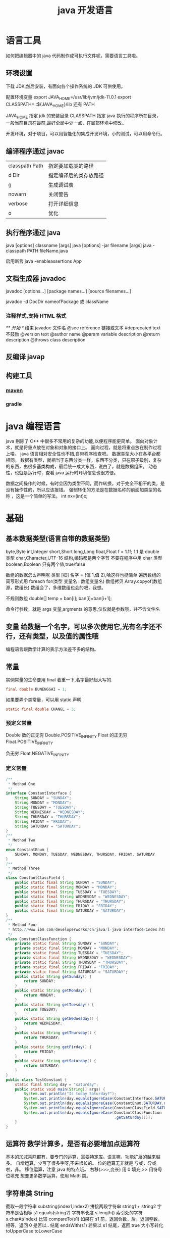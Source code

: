 #+TITLE: java 开发语言
#+DESCRIPTION: 一种面向对象的高级语言，跨平台做的好。
* 语言工具
  如何把编辑器中的 java 代码制作成可执行文件呢，需要语言工具啦。
** 环境设置
   下载 JDK,然后安装，有面向各个操作系统的 JDK 可供使用。
   
   配置环境变量   export JAVA_HOME=/usr/lib/jvm/jdk-11.0.1
   export CLASSPATH=.:${JAVA_HOME}/lib
   还有 PATH

   JAVA_HOME 指定 jdk 的安装目录
   CLASSPATH 指定 java 执行的程序所在目录，一般当前目录在最前,最好全局中少一点，在局部环境中修改。
   
   开发环境，对于项目，可以用智能化的集成开发环境，小的测试，可以用命令行。
** 编译程序通过 javac 
   | classpath Path | 指定要加载类的路径     |
   | d Dir          | 指定编译后的类存放路径 |
   | g              | 生成调试表             |
   | nowarn         | 关闭警告               |
   | verbose        | 打开详细信息           |
   | o              | 优化                   |
   
** 执行程序通过 java
   java [options] classname [args]
   java [options] -jar filename [args]
   java -classpath PATH fileName.java
   
   启用断言 java -enableassertions App
** 文档生成器 javadoc 
   javadoc [options...] [package names...] [source filenames...]
   
   javadoc -d DocDir  nameofPackage 或 className
*** 注释样式,支持 HTML 格式
    /** 开始 */ 结束
    javadoc 文件名
    @see reference 链接或文本
    #deprecated text 不鼓励
    @version text
    @author name
    @param variable description
    @return description
    @throws class description
** 反编译 javap
** 构建工具
*** [[file:maven.org][maven]]
*** gradle
* java 编程语言 
  java 剔除了 C++ 中很多不常用的复杂的功能,以便程序能更简单。 
  面向对象计术，就是将重点放在对象和对象的接口上。
  面向过程，就是将重点放在制作过程上喽。
  java 语言相对安全性也不错,自带程序检查吧。
  数据类型大小在各平台都相同。
  数据有类型，就相当于东西分类一样，东西不分类，只在原子级别，复杂的东西，由很多基类构成，最后统一成大东西，说白了，就是数据组织。
  动态性，也就是运行时，查看 java 运行时环境信息也很方便。
  
  数据之间操作的时候，有时会因为类型不同，而作转换，对于完全不相干的类，是没有操作性的，所以应该报错。
  强制转化的方法是在数据名称的前面加类型的名称 ，这是一个简单的写法。 int nx=(int)x;
* 基础 
** 基本数据类型(语言自带的数据类型)
   byte,Byte
   int,Integer
   short,Short
   long,Long
   float,Float f = 1.1f;  1.1 是 double 类型
   char,Character,UTF-16 结构,编码都是两个字节
   不要在程序中用 char 类型 
   boolean,Boolean 只有两个值,true/false
   
   数组的数据怎么声明呢  类型 [框]  名字 = {值 1,值 2},哈这样也挺简单
   遍历数组的简写形式用 foreach
   for(类型 变量名 : 数组变量名)  
   数组拷贝
   Array.copyof(数组源，数组长)
   数组会了，多维数组也会的吧，我想。
   
   不规则数组 double[] temp = ban[i];
   ban[i]=ban[i+1];
   
   
   命令行参数，就是 args 变量,argments 的意思,仅仅就是参数哦，并不含文件名
   
** 变量 给数据一个名字，可以多次使用它,光有名字还不行，还有类型，以及值的属性哦
   编程语言跟数学计算的表示方法差不多的结构。
** 常量 
   实例常量的生命要用 final 着重一下,名字最好起大写的. 
   #+begin_src java
     final double BUNENGGAI = 1;
   #+end_src
   如果要弄个类常量，可以用 static 声明
   #+begin_src java
     static final double CHANGL = 3;
   #+end_src
   
*** 预定义常量  
   Double 数的正无穷 Double.POSITIVE_INFINITY
   Float 的正无穷 Float.POSITIVE_INFINITY

   负无穷    Float.NEGATIVE_INFINITY
*** 定义常量
    #+begin_src java
      /**
       ,* Method One
       ,*/
      interface ConstantInterface {
          String SUNDAY = "SUNDAY";
          String MONDAY = "MONDAY";
          String TUESDAY = "TUESDAY";
          String WEDNESDAY = "WEDNESDAY";
          String THURSDAY = "THURSDAY";
          String FRIDAY = "FRIDAY";
          String SATURDAY = "SATURDAY";
      }
      /**
       ,* Method Two 
       ,*/
      enum ConstantEnum {
          SUNDAY, MONDAY, TUESDAY, WEDNESDAY, THURSDAY, FRIDAY, SATURDAY
      }
      /**
       ,* Method Three
       ,*/
      class ConstantClassField {
          public static final String SUNDAY = "SUNDAY";
          public static final String MONDAY = "MONDAY";
          public static final String TUESDAY = "TUESDAY";
          public static final String WEDNESDAY = "WEDNESDAY";
          public static final String THURSDAY = "THURSDAY";
          public static final String FRIDAY = "FRIDAY";
          public static final String SATURDAY = "SATURDAY";
      }
      /**
       ,* Method Four
       ,* http://www.ibm.com/developerworks/cn/java/l-java-interface/index.html
       ,*/
      class ConstantClassFunction {
          private static final String SUNDAY = "SUNDAY";
          private static final String MONDAY = "MONDAY";
          private static final String TUESDAY = "TUESDAY";
          private static final String WEDNESDAY = "WEDNESDAY";
          private static final String THURSDAY = "THURSDAY";
          private static final String FRIDAY = "FRIDAY";
          private static final String SATURDAY = "SATURDAY";
          public static String getSunday() {
              return SUNDAY;
          }
          public static String getMonday() {
              return MONDAY;
          }
          public static String getTuesday() {
              return TUESDAY;
          }
          public static String getWednesday() {
              return WEDNESDAY;
          }
          public static String getThursday() {
              return THURSDAY;
          }
          public static String getFirday() {
              return FRIDAY;
          }
          public static String getSaturday() {
              return SATURDAY;
          }
      }
      public class TestConstant {
          static final String day = "saturday";
          public static void main(String[] args) {
              System.out.println("Is today Saturday?");
              System.out.println(day.equalsIgnoreCase(ConstantInterface.SATURDAY));
              System.out.println(day.equalsIgnoreCase(ConstantEnum.SATURDAY.name()));
              System.out.println(day.equalsIgnoreCase(ConstantClassField.SATURDAY));
              System.out.println(day.equalsIgnoreCase(ConstantClassFunction
                                                      .getSaturday()));
          }
      }
    #+end_src
** 运算符 数学计算多，是否有必要增加点运算符
   基本的加减乘除都有，要专门的运算，需要特定库。语言嘛，功能扩展的越来越多。
   自增运算，少写了很多字呀,不来很长的。
   位的运算无非就是 与或，异或啦，非。
   移位运算，注意 java 的特点哦。 右移(>>>,变长) 用 0 填充,>> 用符号位填充 
   想要更多数学运算，使用 Math 类。
** 字符串类 String
   截取一段字符串 substring(index1,index2)
   拼接两段字符串 string1 +  string2
   字符串是否相等 s1.equals(string2)
   字符串长度  s.length()
   索引处的字符  s.charAt(index)
   比较 compareTo(s1)  如果在 s1 前，返回负数，后，返回整数，相等，返回 0
   是否以.. 结尾 endsWith(s1)  若果以 s1 结尾，返回 true
   大小写转化  toUpperCase     toLowerCase
   
   构造字符串，因为 String 的本质是复制，若果要从小的字符串合成，可以使用 StringBuilder 类，就节约空间了。
   拼接长字符串 B.append(CHAR).append(STR).toString();
** 程序结构
  面向对象的嘛，先要有对象。然后创建方法，执行程序就是执行对象中的方法喽。 
  数据类型，说了，数据要有类型，在使用数据的时候，不用在提示什么类型，但要知道数据是有类型的。
#+begin_src java
  class App
  {
      public static void main(String args[])
      {
          System.out.println("我喜欢编程");
      }
  }
#+end_src
** 大数值 BigInteger BigDecimal
   加减法只能用方法的形式 add  multiply 乘 
* 对象和类
  一种构建逻辑的套路,人为的约定。 
  类可以继承，方便了扩展类啦。
  继承语法 class B extends A{}
  组织类的继承  final class C extends{},C 就不能继承了
  类中成员有隐私性，如果公开就为 public ,不公开为 private,家庭成员才能访问 protected
  对于安全性很重视的伙伴，这非常重要的.
  类的静态，相当于类的属性，不能被实例了。!!! 不允许有静态类哦，只允许有静态内部类
  方法的静态，方法的属性，表示此方法不能创建实例。
  构造函数把函数名取成类名，就是构造函数了，这个也挺好的设计。调用内部构造器时，要会用 this 哦,父的用 parent。
  析构函数必须要有一个名字了，一般用 finalize(结束) 表示。 
  默认类私有的哦，其他类要想访问，要加公开属性 public 
  
  抽象类 abstract ，抽象方法，介意就声明下就好，不要定义实体.
  
  反射功能的主要使用者是工具开发者，而不是普通程序员
  反射返回类的结构 .
  reflect 包中有三个类 Field ,Method ,Constructor
  

  接口 interface, public interface Interface1{}
  泛型接口 public interface Interface1<T>{}
  接口的实现 class Em implements Interface1,Interface2{}

 
** 导入类,为了限制类名重复，类一般还归属在某个命名空间下面
   包，可以将类组织起来，包的属性就是名字，包有一个名字，用 package 表示这个文件是包了。
   包的结构决定目录结构的哦。
   import 命名空间.类.*; 导入类下的所有方法。
   import 可以导入类，也可以导入包。
   静态导入 import static 命名空间.类.*; 静态导入就不要在写类名了，方法是全局的了,注意只有类内的静态方法或字段才能这样使用哦。  
   
   javac com/wuming/hello/App.java  或 在 hello 目录内 , javac App.java 
   java com.wuming.hello.App  ,执行的化名字要完整的哦,不来不知道哪个类。
   
   设置类的路径( CLASSPATH)环境变量后,java 也会在此查找类哦，注意！
   不光可以包含文件夹，还能包含 jar 文件哦，jar 其实也是文件夹啦，打包了而已哦。
   
   
** 输入输出(在 java.util.* 包中)
   计算机不光操作内存，还可以操作键盘，鼠标，显示器啦, 把数据从这些设备写或读叫输入输出.
   
   读取输入,就用输入对象，这个对象可以选择输入的设备  Scanner in = new Scanner(System.in)
   输入设备读取下一行 in.nextLine()
   输入设备读取下一个词  next()
   读取一个整数  nextInt()
   

   对于密码的输入 ，可以使用 Console 类
   读入密码后，要对密码覆盖密码数组 , 方法没有 Scanner 多   
   #+begin_src java
     Console cons= System.console(); 
     String username = cons.readLine("user naem:");
     char[] passwd = cons.readPassword("Password:");
   #+end_src
   
   格式化到输出设备 System.out
   printf
   
  | 转换符 | 输出类型       |
  | %d     | 十进制整数     |
  | %x     | 十六进制整数   |
  | %c     | 单个字符       |
  | %f     | 十进制浮点数   |
  | %o     | 八进制数       |
  | %s     | 字符串         |
  | %u     | 无符号十进制数 |
  | %x     | 十六进制数     |
  | %%     | 输出百分号%    |
  | %tx    | 日期时间       |
  |        |                |

 文件输入与输出 
 输入文件 new Scanner(new File("myfile.txt"))
 文件写入 PrintWriter out = new PrintWriter("myfile") 

** 流程控制 ，为了使程序能够动态化而不死板
** 反射 
   java.lang.reflect 
     - Field ：可以使用 get() 和 set() 方法读取和修改 Field 对象关联的字段；
     - Method ：可以使用 invoke() 方法调用与 Method 对象关联的方法；
     - Constructor ：可以用 Constructor 创建新的对象。
** 泛型
   #+BEGIN_SRC java
     public class Box<T> {
         // T stands for "Type"
         private T t;
         public void set(T t) { this.t = t; }
         public T get() { return t; }
     }
   #+END_SRC
* 异常,日志，断言，调试       
  异常，是计算机设置一个特殊点，有异常检查的程序会检查这个特殊点，然后进入其他分
  支,大概是这么个情况把。
  
  异常有大有小，一级一级报错的,检查的时后可以忽略某些异常。
  主动抛出异常是调试程序的一种方法, throw new EOFException()
  抛出一个异常对象,在什么情况抛出异常，就像在什么情况执行函数一样。 
  捕获异常 try{}catch(ExceptionType e){},看你想捕获什么异常了哇.
  终止方法  Finally{}
 
 RuntimeException(运行时异常)
 Java.lang.ArithmeticException
 Java.lang.ArrayStoreExcetpion
 Java.lang.ClassCastException
 Java.lang.IndexOutOfBoundsException
 Java.lang.NullPointerException
 
Error (错误)
包括动态链接失败，虚拟机错误等。程序对其不做处理。程序员不能处理的哦

自定义异常，只要派生自  Exception 或其子类。 class FileFormatException extends IOException{}

断言，断言语句在发行版中会自动删除，而异常语句则不会，有这个好处 (assert)
启用断言 java -enableassertions App


日志 
取消日志，在程序入口点使用  Logger.global.setLevel(Level.OFF)


调试 
技巧 1 ，对要调试的类 放入 main 方法，然后写要调试的过程。
技巧 2 ，用 junit 单元测试，写测试用例

使用调试器可以查看流程，不用反复测试排查。
** 异常
   Throwable 可以用来表示任何可以作为异常抛出的类，分为两种： Error 和
   Exception 。其中 Error 用来表示 JVM 无法处理的错误，Exception 分为两种：
     - *受检异常* ：需要用 try...catch... 语句捕获并进行处理，并且可以从异常中恢复；
     - *非受检异常* ：是程序运行时错误，例如除 0 会引发 Arithmetic Exception，此
       时程序崩溃并且无法恢复。
** 注解 annotations 元信息
** 对象
*** 抽象类与接口
**** 抽象类
     抽象类和抽象方法都使用 abstract 关键字进行声明。
#+begin_src java     
  public abstract class AbstractClassExample {

      protected int x;
      private int y;

      public abstract void func1();

      public void func2() {
          System.out.println("func2");
      }
  }

  public class AbstractExtendClassExample extends AbstractClassExample {
      @Override
      public void func1() {
          System.out.println("func1");
      }
  }
  // AbstractClassExample ac1 = new AbstractClassExample(); // 'AbstractClassExample' is abstract; cannot be instantiated
  AbstractClassExample ac2 = new AbstractExtendClassExample();
  ac2.func1();
  #+end_src
**** 接口
     接口的成员（字段 + 方法）默认都是 public 的，并且不允许定义为 private 或者 protected。

     接口的字段默认都是 static 和 final 的。

#+begin_src java     
  public interface InterfaceExample {

      void func1();

      default void func2(){
          System.out.println("func2");
      }

      int x = 123;
      // int y;               // Variable 'y' might not have been initialized
      public int z = 0;       // Modifier 'public' is redundant for interface fields
      // private int k = 0;   // Modifier 'private' not allowed here
      // protected int l = 0; // Modifier 'protected' not allowed here
      // private void fun3(); // Modifier 'private' not allowed here
  }

  public class InterfaceImplementExample implements InterfaceExample {
      @Override
      public void func1() {
          System.out.println("func1");
      }
  }

  // InterfaceExample ie1 = new InterfaceExample(); // 'InterfaceExample' is abstract; cannot be instantiated
  InterfaceExample ie2 = new InterfaceImplementExample();
  ie2.func1();
  System.out.println(InterfaceExample.x);
  #+end_src
**** super

 - 访问父类的构造函数：可以使用 super() 函数访问父类的构造函数，从而委托父类完成
   一些初始化的工作。
 - 
 - 访问父类的成员：如果子类重写了父类的某个方法，可以通过使用 super 关键字来引用
   父类的方法实现。

#+begin_src java     
  public class SuperExample {

      protected int x;
      protected int y;

      public SuperExample(int x, int y) {
          this.x = x;
          this.y = y;
      }

      public void func() {
          System.out.println("SuperExample.func()");
      }
  }

  public class SuperExtendExample extends SuperExample {

      private int z;

      public SuperExtendExample(int x, int y, int z) {
          super(x, y);
          this.z = z;
      }

      @Override
      public void func() {
          super.func();
          System.out.println("SuperExtendExample.func()");
      }
  }

  SuperExample e = new SuperExtendExample(1, 2, 3);
  e.func();

  SuperExample.func();
  SuperExtendExample.func();
  #+end_src
*** 重写与重载
****  重写（Override）

 存在于继承体系中，指子类实现了一个与父类在方法声明上完全相同的一个方法。

 为了满足里式替换原则，重写有有以下两个限制：

 - 子类方法的访问权限必须大于等于父类方法；
 - 子类方法的返回类型必须是父类方法返回类型或为其子类型。

 使用 @Override 注解，可以让编译器帮忙检查是否满足上面的两个限制条件。
**** 重载（Overload）

 存在于同一个类中，指一个方法与已经存在的方法名称上相同，但是参数类型、个数、顺
 序至少有一个不同。

 应该注意的是，返回值不同，其它都相同不算是重载。
** 时间 Date  GregorianCalendar
* 泛型程序设计
* 集合
* 多线程
* 库
** IO
*** 磁盘操作
    File 类可以用于表示文件和目录的信息，但是它不表示文件的内容。

    递归地列出一个目录下所有文件：

    #+begin_src java
      public static void listAllFiles(File dir) {
          if (dir == null || !dir.exists()) {
              return;
          }
          if (dir.isFile()) {
              System.out.println(dir.getName());
              return;
          }
          for (File file : dir.listFiles()) {
              listAllFiles(file);
          }
      }
    #+end_src

*** 字节操作
**** 实现文件复制

     ```java
     public static void copyFile(String src, String dist) throws IOException {
     FileInputStream in = new FileInputStream(src);
     FileOutputStream out = new FileOutputStream(dist);

     byte[] buffer = new byte[20 * 1024];
     int cnt;

     // read() 最多读取 buffer.length 个字节
     // 返回的是实际读取的个数
     // 返回 -1 的时候表示读到 eof，即文件尾
     while ((cnt = in.read(buffer, 0, buffer.length)) != -1) {
     out.write(buffer, 0, cnt);
     }

     in.close();
     out.close();
     }
     ```
**** 装饰者模式

     Java I/O 使用了装饰者模式来实现。以 InputStream 为例，

     - InputStream 是抽象组件；
     - FileInputStream 是 InputStream 的子类，属于具体组件，提供了字节流的输入操作；
     - FilterInputStream 属于抽象装饰者，装饰者用于装饰组件，为组件提供额外的功能。例如 BufferedInputStream 为 FileInputStream 提供缓存的功能。

     <div align="center"> <img src="../pics//DP-Decorator-java.io.png" width="500"/> </div><br>

     实例化一个具有缓存功能的字节流对象时，只需要在 FileInputStream 对象上再套一层 BufferedInputStream 对象即可。

     ```java
     FileInputStream fileInputStream = new FileInputStream(filePath);
     BufferedInputStream bufferedInputStream = new BufferedInputStream(fileInputStream);
     ```

     DataInputStream 装饰者提供了对更多数据类型进行输入的操作，比如 int、double 等基本类型。
*** 字符操作
**** 编码与解码
     - GBK 编码中，中文字符占 2 个字节，英文字符占 1 个字节；
     - UTF-8 编码中，中文字符占 3 个字节，英文字符占 1 个字节；
     - UTF-16be 编码中，中文字符和英文字符都占 2 个字节。

     UTF-16be 中的 be 指的是 Big Endian，也就是大端。相应地也有 UTF-16le，le 指
     的是 Little Endian，也就是小端。

     Java 使用双字节编码 UTF-16be，这不是指 Java 只支持这一种编码方式，而是说
     char 这种类型使用 UTF-16be 进行编码。char 类型占 16 位，也就是两个字节，
     Java 使用这种双字节编码是为了让一个中文或者一个英文都能使用一个 char 来存储。
**** String 的编码方式

     String 可以看成一个字符序列，可以指定一个编码方式将它编码为字节序列，也可以指定一个编码方式将一个字节序列解码为 String。

     ```java
     String str1 = "中文";
     byte[] bytes = str1.getBytes("UTF-8");
     String str2 = new String(bytes, "UTF-8");
     System.out.println(str2);
     ```

     在调用无参数 getBytes() 方法时，默认的编码方式不是 UTF-16be。双字节编码的好处是可以使用一个 char 存储中文和英文，而将 String 转为 bytes[] 字节数组就不再需要这个好处，因此也就不再需要双字节编码。getBytes() 的默认编码方式与平台有关，一般为 UTF-8。

     ```java
     byte[] bytes = str1.getBytes();
     ```
**** Reader 与 Writer

     不管是磁盘还是网络传输，最小的存储单元都是字节，而不是字符。但是在程序中操作的通常是字符形式的数据，因此需要提供对字符进行操作的方法。

     - InputStreamReader 实现从字节流解码成字符流；
     - OutputStreamWriter 实现字符流编码成为字节流。
**** 实现逐行输出文本文件的内容
     #+begin_src java
       public static void readFileContent(String filePath) throws IOException {

           FileReader fileReader = new FileReader(filePath);
           BufferedReader bufferedReader = new BufferedReader(fileReader);

           String line;
           while ((line = bufferedReader.readLine()) != null) {
               System.out.println(line);
           }

           // 装饰者模式使得 BufferedReader 组合了一个 Reader 对象
           // 在调用 BufferedReader 的 close() 方法时会去调用 Reader 的 close() 方法
           // 因此只要一个 close() 调用即可
           bufferedReader.close();
       }
     #+End_src 
*** 对象操作
**** 序列化
     序列化就是将一个对象转换成字节序列，方便存储和传输。

     - 序列化：ObjectOutputStream.writeObject()
     - 反序列化：ObjectInputStream.readObject()

     不会对静态变量进行序列化，因为序列化只是保存对象的状态，静态变量属于类的状态。
**** Serializable
     序列化的类需要实现 Serializable 接口，它只是一个标准，没有任何方法需要实现，
     但是如果不去实现它的话而进行序列化，会抛出异常。

     #+begin_src java
     public static void main(String[] arg]) throws IOException, ClassNotFoundException {

     A a1 = new A(123, "abc");
     String objectFile = "file/a1";

     ObjectOutputStream objectOutputStream = new ObjectOutputStream(new FileOutputStream(objectFile));
     objectOutputStream.writeObject(a1);
     objectOutputStream.close();

     ObjectInputStream objectInputStream = new ObjectInputStream(new FileInputStream(objectFile));
     A a2 = (A) objectInputStream.readObject();
     objectInputStream.close();
     System.out.println(a2);
     }

     private static class A implements Serializable {

     private int x;
     private String y;

     A(int x, String y) {
     this.x = x;
     this.y = y;
     }

     @Override
     public String toString() {
     return "x = " + x + "  " + "y = " + y;
     }
     }
     #+end_src

     ## transient

     transient 关键字可以使一些属性不会被序列化。

     ArrayList 中存储数据的数组 elementData 是用 transient 修饰的，因为这个数组是动态扩展的，并不是所有的空间都被使用，因此就不需要所有的内容都被序列化。通过重写序列化和反序列化方法，使得可以只序列化数组中有内容的那部分数据。

     ```java
     private transient Object[] elementData;
     ```

     # 六、网络操作

     Java 中的网络支持：

     - InetAddress：用于表示网络上的硬件资源，即 IP 地址；
     - URL：统一资源定位符；
     - Sockets：使用 TCP 协议实现网络通信；
     - Datagram：使用 UDP 协议实现网络通信。

     ## InetAddress

     没有公有的构造函数，只能通过静态方法来创建实例。

     ```java
     InetAddress.getByName(String host);
     InetAddress.getByAddress(byte[] address);
     ```

     ## URL

     可以直接从 URL 中读取字节流数据。

     ```java
     public static void main(String[] args) throws IOException {

     URL url = new URL("http://www.baidu.com");

     /* 字节流 */
     InputStream is = url.openStream();

     /* 字符流 */
     InputStreamReader isr = new InputStreamReader(is, "utf-8");

     /* 提供缓存功能 */
     BufferedReader br = new BufferedReader(isr);

     String line;
     while ((line = br.readLine()) != null) {
     System.out.println(line);
     }

     br.close();
     }
     ```

     ## Sockets

     - ServerSocket：服务器端类
     - Socket：客户端类
     - 服务器和客户端通过 InputStream 和 OutputStream 进行输入输出。

     ## Datagram

     - DatagramSocket：通信类
     - DatagramPacket：数据包类

     # 七、NIO

     新的输入/输出 (NIO) 库是在 JDK 1.4 中引入的，弥补了原来的 I/O 的不足，提供了高速的、面向块的 I/O。

     ## 流与块

     I/O 与 NIO 最重要的区别是数据打包和传输的方式，I/O 以流的方式处理数据，而 NIO 以块的方式处理数据。

     面向流的 I/O 一次处理一个字节数据：一个输入流产生一个字节数据，一个输出流消费一个字节数据。为流式数据创建过滤器非常容易，链接几个过滤器，以便每个过滤器只负责复杂处理机制的一部分。不利的一面是，面向流的 I/O 通常相当慢。

     面向块的 I/O 一次处理一个数据块，按块处理数据比按流处理数据要快得多。但是面向块的 I/O 缺少一些面向流的 I/O 所具有的优雅性和简单性。

     I/O 包和 NIO 已经很好地集成了，java.io.\* 已经以 NIO 为基础重新实现了，所以现在它可以利用 NIO 的一些特性。例如，java.io.\* 包中的一些类包含以块的形式读写数据的方法，这使得即使在面向流的系统中，处理速度也会更快。

     ## 通道与缓冲区

     ### 1. 通道

     通道 Channel 是对原 I/O 包中的流的模拟，可以通过它读取和写入数据。

     通道与流的不同之处在于，流只能在一个方向上移动(一个流必须是 InputStream 或者 OutputStream 的子类)，而通道是双向的，可以用于读、写或者同时用于读写。

     通道包括以下类型：

     - FileChannel：从文件中读写数据；
     - DatagramChannel：通过 UDP 读写网络中数据；
     - SocketChannel：通过 TCP 读写网络中数据；
     - ServerSocketChannel：可以监听新进来的 TCP 连接，对每一个新进来的连接都会创建一个 SocketChannel。

     ### 2. 缓冲区

     发送给一个通道的所有数据都必须首先放到缓冲区中，同样地，从通道中读取的任何数据都要先读到缓冲区中。也就是说，不会直接对通道进行读写数据，而是要先经过缓冲区。

     缓冲区实质上是一个数组，但它不仅仅是一个数组。缓冲区提供了对数据的结构化访问，而且还可以跟踪系统的读/写进程。

     缓冲区包括以下类型：

     - ByteBuffer
     - CharBuffer
     - ShortBuffer
     - IntBuffer
     - LongBuffer
     - FloatBuffer
     - DoubleBuffer

     ## 缓冲区状态变量

     - capacity：最大容量；
     - position：当前已经读写的字节数；
     - limit：还可以读写的字节数。

     状态变量的改变过程举例：

     ① 新建一个大小为 8 个字节的缓冲区，此时 position 为 0，而 limit = capacity = 8。capacity 变量不会改变，下面的讨论会忽略它。

     <div align="center"> <img src="../pics//1bea398f-17a7-4f67-a90b-9e2d243eaa9a.png"/> </div><br>

     ② 从输入通道中读取 5 个字节数据写入缓冲区中，此时 position 为 5，limit 保持不变。

     <div align="center"> <img src="../pics//80804f52-8815-4096-b506-48eef3eed5c6.png"/> </div><br>

     ③ 在将缓冲区的数据写到输出通道之前，需要先调用 flip() 方法，这个方法将 limit 设置为当前 position，并将 position 设置为 0。

     <div align="center"> <img src="../pics//952e06bd-5a65-4cab-82e4-dd1536462f38.png"/> </div><br>

     ④ 从缓冲区中取 4 个字节到输出缓冲中，此时 position 设为 4。

     <div align="center"> <img src="../pics//b5bdcbe2-b958-4aef-9151-6ad963cb28b4.png"/> </div><br>

     ⑤ 最后需要调用 clear() 方法来清空缓冲区，此时 position 和 limit 都被设置为最初位置。

     <div align="center"> <img src="../pics//67bf5487-c45d-49b6-b9c0-a058d8c68902.png"/> </div><br>

     ## 文件 NIO 实例

     以下展示了使用 NIO 快速复制文件的实例：

     ```java
     public static void fastCopy(String src, String dist) throws IOException {

     /* 获得源文件的输入字节流 */
     FileInputStream fin = new FileInputStream(src);

     /* 获取输入字节流的文件通道 */
     FileChannel fcin = fin.getChannel();

     /* 获取目标文件的输出字节流 */
     FileOutputStream fout = new FileOutputStream(dist);

     /* 获取输出字节流的文件通道 */
     FileChannel fcout = fout.getChannel();

     /* 为缓冲区分配 1024 个字节 */
     ByteBuffer buffer = ByteBuffer.allocateDirect(1024);

     while (true) {

     /* 从输入通道中读取数据到缓冲区中 */
     int r = fcin.read(buffer);

     /* read() 返回 -1 表示 EOF */
     if (r == -1) {
     break;
     }

     /* 切换读写 */
     buffer.flip();

     /* 把缓冲区的内容写入输出文件中 */
     fcout.write(buffer);

     /* 清空缓冲区 */
     buffer.clear();
     }
     }
     ```

     ## 选择器

     NIO 常常被叫做非阻塞 IO，主要是因为 NIO 在网络通信中的非阻塞特性被广泛使用。

     NIO 实现了 IO 多路复用中的 Reactor 模型，一个线程 Thread 使用一个选择器 Selector 通过轮询的方式去监听多个通道 Channel 上的事件，从而让一个线程就可以处理多个事件。

     通过配置监听的通道 Channel 为非阻塞，那么当 Channel 上的 IO 事件还未到达时，就不会进入阻塞状态一直等待，而是继续轮询其它 Channel，找到 IO 事件已经到达的 Channel 执行。

     因为创建和切换线程的开销很大，因此使用一个线程来处理多个事件而不是一个线程处理一个事件，对于 IO 密集型的应用具有很好地性能。

     应该注意的是，只有套接字 Channel 才能配置为非阻塞，而 FileChannel 不能，为 FileChannel 配置非阻塞也没有意义。

     <div align="center"> <img src="../pics//4d930e22-f493-49ae-8dff-ea21cd6895dc.png"/> </div><br>

     ### 1. 创建选择器

     ```java
     Selector selector = Selector.open();
     ```

     ### 2. 将通道注册到选择器上

     ```java
     ServerSocketChannel ssChannel = ServerSocketChannel.open();
     ssChannel.configureBlocking(false);
     ssChannel.register(selector, SelectionKey.OP_ACCEPT);
     ```

     通道必须配置为非阻塞模式，否则使用选择器就没有任何意义了，因为如果通道在某个事件上被阻塞，那么服务器就不能响应其它事件，必须等待这个事件处理完毕才能去处理其它事件，显然这和选择器的作用背道而驰。

     在将通道注册到选择器上时，还需要指定要注册的具体事件，主要有以下几类：

     - SelectionKey.OP_CONNECT
     - SelectionKey.OP_ACCEPT
     - SelectionKey.OP_READ
     - SelectionKey.OP_WRITE

     它们在 SelectionKey 的定义如下：

     ```java
     public static final int OP_READ = 1 << 0;
     public static final int OP_WRITE = 1 << 2;
     public static final int OP_CONNECT = 1 << 3;
     public static final int OP_ACCEPT = 1 << 4;
     ```

     可以看出每个事件可以被当成一个位域，从而组成事件集整数。例如：

     ```java
     int interestSet = SelectionKey.OP_READ | SelectionKey.OP_WRITE;
     ```

     ### 3. 监听事件

     ```java
     int num = selector.select();
     ```

     使用 select() 来监听到达的事件，它会一直阻塞直到有至少一个事件到达。

     ### 4. 获取到达的事件

     ```java
     Set<SelectionKey> keys = selector.selectedKeys();
     Iterator<SelectionKey> keyIterator = keys.iterator();
     while (keyIterator.hasNext()) {
     SelectionKey key = keyIterator.next();
     if (key.isAcceptable()) {
     // ...
     } else if (key.isReadable()) {
     // ...
     }
     keyIterator.remove();
     }
     ```

     ### 5. 事件循环

     因为一次 select() 调用不能处理完所有的事件，并且服务器端有可能需要一直监听事件，因此服务器端处理事件的代码一般会放在一个死循环内。

     ```java
     while (true) {
     int num = selector.select();
     Set<SelectionKey> keys = selector.selectedKeys();
     Iterator<SelectionKey> keyIterator = keys.iterator();
     while (keyIterator.hasNext()) {
     SelectionKey key = keyIterator.next();
     if (key.isAcceptable()) {
     // ...
     } else if (key.isReadable()) {
     // ...
     }
     keyIterator.remove();
     }
     }
     ```

     ## 套接字 NIO 实例

     ```java
     public class NIOServer {

     public static void main(String[] args) throws IOException {

     Selector selector = Selector.open();

     ServerSocketChannel ssChannel = ServerSocketChannel.open();
     ssChannel.configureBlocking(false);
     ssChannel.register(selector, SelectionKey.OP_ACCEPT);

     ServerSocket serverSocket = ssChannel.socket();
     InetSocketAddress address = new InetSocketAddress("127.0.0.1", 8888);
     serverSocket.bind(address);

     while (true) {

     selector.select();
     Set<SelectionKey> keys = selector.selectedKeys();
     Iterator<SelectionKey> keyIterator = keys.iterator();

     while (keyIterator.hasNext()) {

     SelectionKey key = keyIterator.next();

     if (key.isAcceptable()) {

     ServerSocketChannel ssChannel1 = (ServerSocketChannel) key.channel();

     // 服务器会为每个新连接创建一个 SocketChannel
     SocketChannel sChannel = ssChannel1.accept();
     sChannel.configureBlocking(false);

     // 这个新连接主要用于从客户端读取数据
     sChannel.register(selector, SelectionKey.OP_READ);

     } else if (key.isReadable()) {

     SocketChannel sChannel = (SocketChannel) key.channel();
     System.out.println(readDataFromSocketChannel(sChannel));
     sChannel.close();
     }

     keyIterator.remove();
     }
     }
     }

     private static String readDataFromSocketChannel(SocketChannel sChannel) throws IOException {

     ByteBuffer buffer = ByteBuffer.allocate(1024);
     StringBuilder data = new StringBuilder();

     while (true) {

     buffer.clear();
     int n = sChannel.read(buffer);
     if (n == -1) {
     break;
     }
     buffer.flip();
     int limit = buffer.limit();
     char[] dst = new char[limit];
     for (int i = 0; i < limit; i++) {
     dst[i] = (char) buffer.get(i);
     }
     data.append(dst);
     buffer.clear();
     }
     return data.toString();
     }
     }
     ```

     ```java
     public class NIOClient {

     public static void main(String[] args) throws IOException {
     Socket socket = new Socket("127.0.0.1", 8888);
     OutputStream out = socket.getOutputStream();
     String s = "hello world";
     out.write(s.getBytes());
     out.close();
     }
     }
     ```

     ## 内存映射文件

     内存映射文件 I/O 是一种读和写文件数据的方法，它可以比常规的基于流或者基于通道的 I/O 快得多。

     向内存映射文件写入可能是危险的，只是改变数组的单个元素这样的简单操作，就可能会直接修改磁盘上的文件。修改数据与将数据保存到磁盘是没有分开的。

     下面代码行将文件的前 1024 个字节映射到内存中，map() 方法返回一个 MappedByteBuffer，它是 ByteBuffer 的子类。因此，可以像使用其他任何 ByteBuffer 一样使用新映射的缓冲区，操作系统会在需要时负责执行映射。

     ```java
     MappedByteBuffer mbb = fc.map(FileChannel.MapMode.READ_WRITE, 0, 1024);
     ```

     ## 对比

     NIO 与普通 I/O 的区别主要有以下两点：

     - NIO 是非阻塞的；
     - NIO 面向块，I/O 面向流。

     # 八、参考资料

     - Eckel B, 埃克尔, 昊鹏, 等. Java 编程思想 [M]. 机械工业出版社, 2002.
     - [IBM: NIO 入门](https://www.ibm.com/developerworks/cn/education/java/j-nio/j-nio.html)
     - [Java NIO Tutorial](http://tutorials.jenkov.com/java-nio/index.html)
     - [Java NIO 浅析](https://tech.meituan.com/nio.html)
     - [IBM: 深入分析 Java I/O 的工作机制](https://www.ibm.com/developerworks/cn/java/j-lo-javaio/index.html)
     - [IBM: 深入分析 Java 中的中文编码问题](https://www.ibm.com/developerworks/cn/java/j-lo-chinesecoding/index.htm)
     - [IBM: Java 序列化的高级认识](https://www.ibm.com/developerworks/cn/java/j-lo-serial/index.html)
     - [NIO 与传统 IO 的区别](http://blog.csdn.net/shimiso/article/details/24990499)
     - [Decorator Design Pattern](http://stg-tud.github.io/sedc/Lecture/ws13-14/5.3-Decorator.html#mode=document)
     - [Socket Multicast](http://labojava.blogspot.com/2012/12/socket-multicast.html)
* jdb
加入调试信息  javac -g Java.java
connectors                -- 列出此 VM 中可用的连接器和传输

run [class [args]]        -- 开始执行应用程序的主类

threads [threadgroup]     -- 列出线程
thread <thread id>        -- 设置默认线程
suspend [thread id(s)]    -- 挂起线程 (默认值: all)
resume [thread id(s)]     -- 恢复线程 (默认值: all)
where [<thread id> | all] -- 转储线程的堆栈
wherei [<thread id> | all]-- 转储线程的堆栈, 以及 pc 信息
up [n frames]             -- 上移线程的堆栈
down [n frames]           -- 下移线程的堆栈
kill <thread id> <expr>   -- 终止具有给定的异常错误对象的线程
interrupt <thread id>     -- 中断线程

print <expr>              -- 输出表达式的值
dump <expr>               -- 输出所有对象信息
eval <expr>               -- 对表达式求值 (与 print 相同)
set <lvalue> = <expr>     -- 向字段/变量/数组元素分配新值
locals                    -- 输出当前堆栈帧中的所有本地变量

classes                   -- 列出当前已知的类
class <class id>          -- 显示已命名类的详细资料
methods <class id>        -- 列出类的方法
fields <class id>         -- 列出类的字段

threadgroups              -- 列出线程组
threadgroup <name>        -- 设置当前线程组

stop in <class id>.<method>[(argument_type,...)]
                          -- 在方法中设置断点
stop at <class id>:<line> -- 在行中设置断点
clear <class id>.<method>[(argument_type,...)]
                          -- 清除方法中的断点
clear <class id>:<line>   -- 清除行中的断点
clear                     -- 列出断点
catch [uncaught|caught|all] <class id>|<class pattern>
                          -- 出现指定的异常错误时中断
ignore [uncaught|caught|all] <class id>|<class pattern>
                          -- 对于指定的异常错误, 取消 'catch'
watch [access|all] <class id>.<field name>
                          -- 监视对字段的访问/修改
unwatch [access|all] <class id>.<field name>
                          -- 停止监视对字段的访问/修改
trace [go] methods [thread]
                          -- 跟踪方法进入和退出。
                          -- 除非指定 'go', 否则挂起所有线程
trace [go] method exit | exits [thread]
                          -- 跟踪当前方法的退出, 或者所有方法的退出
                          -- 除非指定 'go', 否则挂起所有线程
untrace [methods]         -- 停止跟踪方法进入和/或退出
step                      -- 执行当前行
step up                   -- 一直执行, 直到当前方法返回到其调用方
stepi                     -- 执行当前指令
下一步                      -- 步进一行 (步过调用)
cont                      -- 从断点处继续执行

list [line number|method] -- 输出源代码
use (或 sourcepath) [source file path]
                          -- 显示或更改源路径
exclude [<class pattern>, ... | "none"]
                          -- 对于指定的类, 不报告步骤或方法事件
classpath                 -- 从目标 VM 输出类路径信息

monitor <command>         -- 每次程序停止时执行命令
monitor                   -- 列出监视器
unmonitor <monitor#>      -- 删除监视器
read <filename>           -- 读取并执行命令文件

lock <expr>               -- 输出对象的锁信息
threadlocks [thread id]   -- 输出线程的锁信息

pop                       -- 通过当前帧出栈, 且包含当前帧
reenter                   -- 与 pop 相同, 但重新进入当前帧
redefine <class id> <class file name>
                          -- 重新定义类的代码

disablegc <expr>          -- 禁止对象的垃圾收集
enablegc <expr>           -- 允许对象的垃圾收集

!!                        -- 重复执行最后一个命令
<n> <command>             -- 将命令重复执行 n 次
# <command>               -- 放弃 (无操作)
help (或 ?)               -- 列出命令
version                   -- 输出版本信息
exit (或 quit)            -- 退出调试器

<class id>: 带有程序包限定符的完整类名
<class pattern>: 带有前导或尾随通配符 ('*') 的类名
<thread id>: 'threads' 命令中报告的线程编号
<expr>: Java(TM) 编程语言表达式。
支持大多数常见语法。

可以将启动命令置于 "jdb.ini" 或 ".jdbrc" 中
位于 user.home 或 user.dir 中
> 
